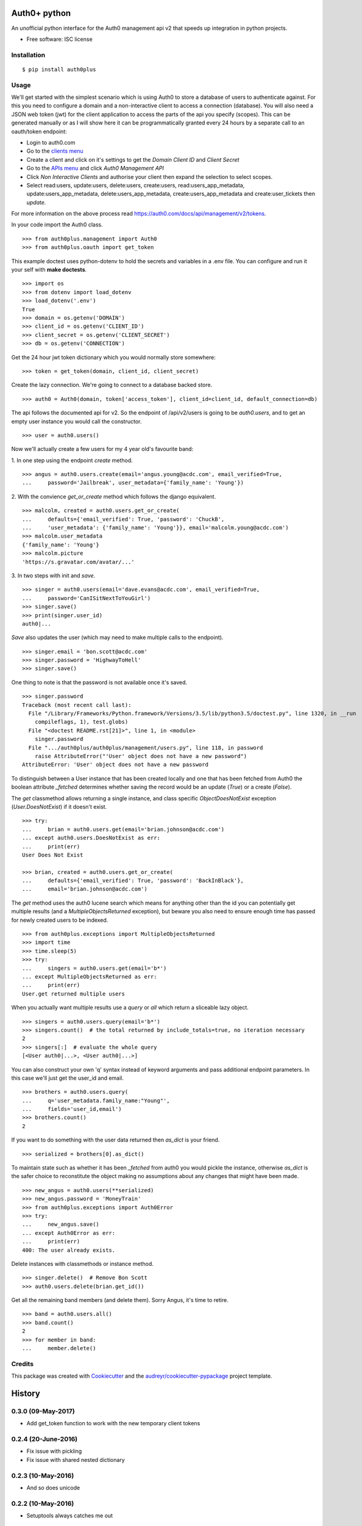 ===============================
Auth0+ python
===============================


.. image:: https://img.shields.io/pypi/v/auth0plus.svg
        :target: https://pypi.python.org/pypi/auth0plus

.. image:: https://img.shields.io/travis/bretth/auth0plus.svg
        :target: https://travis-ci.org/bretth/auth0plus

.. image:: https://coveralls.io/repos/github/bretth/auth0plus/badge.svg?branch=master :target: https://coveralls.io/github/bretth/auth0plus?branch=master


An unofficial python interface for the Auth0 management api v2 that speeds up integration in python projects.

* Free software: ISC license


Installation
------------
::

    $ pip install auth0plus

Usage
------

We'll get started with the simplest scenario which is using Auth0 to store a database of users to authenticate against. For this you need to configure a domain and a non-interactive client to access a connection (database). You will also need a JSON web token (jwt) for the client application to access the parts of the api you specify (scopes). This can be generated manually or as I will show here it can be programmatically granted every 24 hours by a separate call to an oauth/token endpoint:

- Login to auth0.com
- Go to the `clients menu <https://manage.auth0.com/#/clients>`_
- Create a client and click on it's settings to get the *Domain* *Client ID* and *Client Secret*
- Go to the `APIs menu <https://manage.auth0.com/#/apis>`_ and click *Auth0 Management API*
- Click *Non Interactive Clients* and authorise your client then expand the selection to select scopes.
- Select read:users, update:users, delete:users, create:users, read:users_app_metadata, update:users_app_metadata, delete:users_app_metadata, create:users_app_metadata and create:user_tickets then *update*.

For more information on the above process read `<https://auth0.com/docs/api/management/v2/tokens>`_.

In your code import the Auth0 class.
::
    >>> from auth0plus.management import Auth0
    >>> from auth0plus.oauth import get_token

This example doctest uses python-dotenv to hold the secrets and variables in a .env file. You can configure and run it your self with **make doctests**.
::
    >>> import os
    >>> from dotenv import load_dotenv
    >>> load_dotenv('.env')
    True
    >>> domain = os.getenv('DOMAIN')
    >>> client_id = os.getenv('CLIENT_ID')
    >>> client_secret = os.getenv('CLIENT_SECRET')
    >>> db = os.getenv('CONNECTION')

Get the 24 hour jwt token dictionary which you would normally store somewhere::

    >>> token = get_token(domain, client_id, client_secret)

Create the lazy connection. We're going to connect to a database backed store.
::
    >>> auth0 = Auth0(domain, token['access_token'], client_id=client_id, default_connection=db)

The api follows the documented api for v2. So the endpoint of /api/v2/users is going to be *auth0.users*, and to get an empty user instance you would call the constructor.
::
    >>> user = auth0.users()

Now we'll actually create a few users for my 4 year old's favourite band:

1. In one step using the endpoint *create* method.
::
    >>> angus = auth0.users.create(email='angus.young@acdc.com', email_verified=True,
    ...     password='Jailbreak', user_metadata={'family_name': 'Young'})

2. With the convience *get_or_create* method which follows the django equivalent.
::
    >>> malcolm, created = auth0.users.get_or_create(
    ...     defaults={'email_verified': True, 'password': 'ChuckB',
    ...     'user_metadata': {'family_name': 'Young'}}, email='malcolm.young@acdc.com')
    >>> malcolm.user_metadata
    {'family_name': 'Young'}
    >>> malcolm.picture
    'https://s.gravatar.com/avatar/...'

3. In two steps with init and *save*.
::
    >>> singer = auth0.users(email='dave.evans@acdc.com', email_verified=True,
    ...     password='CanISitNextToYouGirl')
    >>> singer.save()
    >>> print(singer.user_id)
    auth0|...

*Save* also updates the user (which may need to make multiple calls to the endpoint).
::
    >>> singer.email = 'bon.scott@acdc.com'
    >>> singer.password = 'HighwayToHell'
    >>> singer.save()

One thing to note is that the password is not available once it's saved.
::
    >>> singer.password
    Traceback (most recent call last):
      File "/Library/Frameworks/Python.framework/Versions/3.5/lib/python3.5/doctest.py", line 1320, in __run
        compileflags, 1), test.globs)
      File "<doctest README.rst[21]>", line 1, in <module>
        singer.password
      File ".../auth0plus/auth0plus/management/users.py", line 118, in password
        raise AttributeError("'User' object does not have a new password")
    AttributeError: 'User' object does not have a new password

To distinguish between a User instance that has been created locally and one that has been fetched from Auth0 the boolean attribute *_fetched* determines whether saving the record would be an update (*True*) or a create (*False*).

The *get* classmethod allows returning a single instance, and class specific *ObjectDoesNotExist* exception (*User.DoesNotExist*) if it doesn't exist.
::
    >>> try:
    ...     brian = auth0.users.get(email='brian.johnson@acdc.com')
    ... except auth0.users.DoesNotExist as err:
    ...     print(err)
    User Does Not Exist

    >>> brian, created = auth0.users.get_or_create(
    ...     defaults={'email_verified': True, 'password': 'BackInBlack'},
    ...     email='brian.johnson@acdc.com')


The *get* method uses the auth0 lucene search which means for anything other than the id you can potentially get multiple results (and a *MultipleObjectsReturned* exception), but beware you also need to ensure enough time has passed for newly created users to be indexed.
::
    >>> from auth0plus.exceptions import MultipleObjectsReturned
    >>> import time
    >>> time.sleep(5)
    >>> try:
    ...     singers = auth0.users.get(email='b*')
    ... except MultipleObjectsReturned as err:
    ...     print(err)
    User.get returned multiple users

When you actually want multiple results use a *query* or *all* which return a sliceable lazy object.
::
    >>> singers = auth0.users.query(email='b*')
    >>> singers.count()  # the total returned by include_totals=true, no iteration necessary
    2
    >>> singers[:]  # evaluate the whole query
    [<User auth0|...>, <User auth0|...>]

You can also construct your own 'q' syntax instead of keyword arguments and pass additional endpoint parameters. In this case we'll just get the user_id and email.
::
    >>> brothers = auth0.users.query(
    ...     q='user_metadata.family_name:"Young"',
    ...     fields='user_id,email')
    >>> brothers.count()
    2

If you want to do something with the user data returned then *as_dict* is your friend.
::
    >>> serialized = brothers[0].as_dict()

To maintain state such as whether it has been *_fetched* from auth0 you would pickle the instance, otherwise *as_dict* is the safer choice to reconstitute the object making no assumptions about any changes that might have been made.
::
    >>> new_angus = auth0.users(**serialized)
    >>> new_angus.password = 'MoneyTrain'
    >>> from auth0plus.exceptions import Auth0Error
    >>> try:
    ...     new_angus.save()
    ... except Auth0Error as err:
    ...     print(err)
    400: The user already exists.

Delete instances with classmethods or instance method.
::
    >>> singer.delete()  # Remove Bon Scott
    >>> auth0.users.delete(brian.get_id())

Get all the remaining band members (and delete them). Sorry Angus, it's time to retire.
::
    >>> band = auth0.users.all()
    >>> band.count()
    2
    >>> for member in band:
    ...     member.delete()


Credits
---------

This package was created with Cookiecutter_ and the `audreyr/cookiecutter-pypackage`_ project template.

.. _Cookiecutter: https://github.com/audreyr/cookiecutter
.. _`audreyr/cookiecutter-pypackage`: https://github.com/audreyr/cookiecutter-pypackage


=======
History
=======

0.3.0 (09-May-2017)
--------------------

* Add get_token function to work with the new temporary client tokens

0.2.4 (20-June-2016)
--------------------

* Fix issue with pickling
* Fix issue with shared nested dictionary

0.2.3 (10-May-2016)
-------------------

* And so does unicode

0.2.2 (10-May-2016)
-------------------

* Setuptools always catches me out

0.2.1 (05-May-2016)
-------------------

* Fix issue with get and save flow

0.2.0 (04-May-2016)
-------------------

* Package as wheel
* Import auth0 from auth0plus.management

0.1.0 (01-May-2016)
-------------------

* First release on PyPI.


